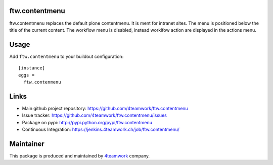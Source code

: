 ftw.contentmenu
===============

ftw.contentmenu replaces the default plone contentmenu. It is ment for
intranet sites. The menu is positioned below the title of the current content.
The workflow menu is disabled, instead worklfow action are displayed in the
actions menu.


Usage
=====

Add ``ftw.contentmenu`` to your buildout configuration:

::

  [instance]
  eggs =
    ftw.contenmenu



Links
=====

- Main github project repository: https://github.com/4teamwork/ftw.contentmenu
- Issue tracker: https://github.com/4teamwork/ftw.contentmenu/issues
- Package on pypi: http://pypi.python.org/pypi/ftw.contentmenu
- Continuous Integration: https://jenkins.4teamwork.ch/job/ftw.contentmenu/


Maintainer
==========

This package is produced and maintained by `4teamwork <http://www.4teamwork.ch/>`_ company.

